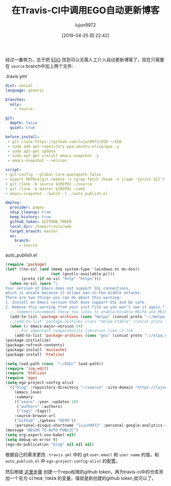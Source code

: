 #+TITLE: 在Travis-CI中调用EGO自动更新博客
#+AUTHOR: lujun9972
#+TAGS: Emacs之怒
#+DATE: [2019-04-25 四 22:42]
#+LANGUAGE:  zh-CN
#+STARTUP:  inlineimages
#+OPTIONS:  H:6 num:nil toc:t \n:nil ::t |:t ^:nil -:nil f:t *:t <:nil

经过一番努力，总于把 [[https://github.com/lujun9972/EGO][EGO]] 改到可以无需人工介入自动更新博客了，现在只需要在 =source= branch中加上两个文件:

.travis.yml
#+begin_src yaml
  dist: xenial
  language: generic

  branches:
    only:
      - source

  git:
    depth: false
    quiet: true

  before_install:
   - git clone https://github.com/lujun9972/EGO ~/EGO
   - sudo add-apt-repository ppa:ubuntu-elisp/ppa -y
   - sudo apt-get update
   - sudo apt-get install emacs-snapshot -y
   - emacs-snapshot --version
 
  script:
  - git config --global core.quotepath false
  - export REPO=$(git remote -v |grep fetch |head -n 1|awk '{print $2}')
  - git clone -b source ${REPO} ~/source
  - git clone -b master ${REPO} ~/web
  - emacs-snapshot --batch -l ./auto_publish.el 

  deploy:
    provider: pages
    skip_cleanup: true
    keep_history: true
    github_token: $GITHUB_TOKEN
    local_dir: /home/travis/web
    target_branch: master
    on:
      branch:
        - source
#+end_src

auto_publish.el
#+begin_src emacs-lisp
  (require 'package)
  (let* ((no-ssl (and (memq system-type '(windows-nt ms-dos))
                      (not (gnutls-available-p))))
         (proto (if no-ssl "http" "https")))
    (when no-ssl (warn "\
  Your version of Emacs does not support SSL connections,
  which is unsafe because it allows man-in-the-middle attacks.
  There are two things you can do about this warning:
  1. Install an Emacs version that does support SSL and be safe.
  2. Remove this warning from your init file so you won't see it again."))
    ;; Comment/uncomment these two lines to enable/disable MELPA and MELPA Stable as desired
    (add-to-list 'package-archives (cons "melpa" (concat proto "://melpa.org/packages/")) t)
    ;;(add-to-list 'package-archives (cons "melpa-stable" (concat proto "://stable.melpa.org/packages/")) t)
    (when (< emacs-major-version 24)
      ;; For important compatibility libraries like cl-lib
      (add-to-list 'package-archives (cons "gnu" (concat proto "://elpa.gnu.org/packages/")))))
  (package-initialize)
  (package-refresh-contents)
  (package-install 'mustache)
  (package-install 'htmlize)

  (setq load-path (cons  "~/EGO/" load-path))
  (require 'log-edit)
  (require 'htmlize)
  (require 'ego)
  (setq ego-project-config-alist
   `(("blog" :repository-directory "~/source" :site-domain "https://lujun9972.github.io/" :site-main-title "暗无天日" :site-sub-title "=============>随便,谢谢" :theme
      (emacs_love)
      :summary
      (("years" :year :updates 10)
       ("authors" :authors)
       ("tags" :tags))
      :source-browse-url
      ("Github" ,(getenv "REPO"))
      :personal-disqus-shortname "lujun9972" :personal-google-analytics-id "7bac4fd0247f69c27887e0d4e3aee41e" :ignore-file-name-regexp "README.org" :store-dir "~/web")))
  (message "BEGIN TO AUTO PUBLIC")
  (setq org-export-use-babel nil)
  (setq debug-on-error t)
  (ego-do-publication "blog" nil nil nil)
#+end_src

根据自己的需求更改 =.travis.yml= 中的 git =user.email= 和 =user.name= 的值，和 =auto_publish.el= 中 =ego-project-config-alist= 的配置。

然后根据 [[https://help.github.com/en/articles/creating-a-personal-access-token-for-the-command-line][这里步骤]] 创建一个repo权限的github token，再为travis-ci中的仓库添加一个名为 =GITHUB_TOKEN= 的变量，值就是新创建的github token,就可以了。
